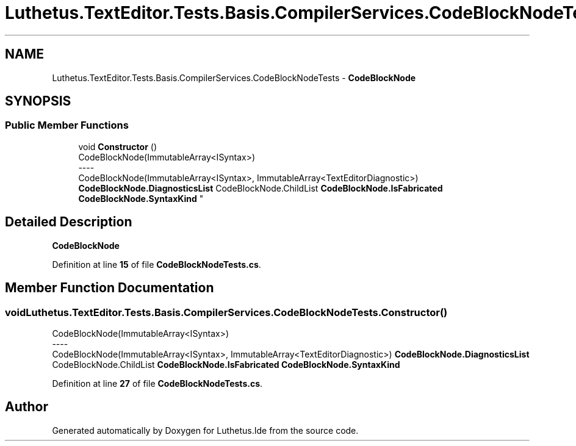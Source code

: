 .TH "Luthetus.TextEditor.Tests.Basis.CompilerServices.CodeBlockNodeTests" 3 "Version 1.0.0" "Luthetus.Ide" \" -*- nroff -*-
.ad l
.nh
.SH NAME
Luthetus.TextEditor.Tests.Basis.CompilerServices.CodeBlockNodeTests \- \fBCodeBlockNode\fP  

.SH SYNOPSIS
.br
.PP
.SS "Public Member Functions"

.in +1c
.ti -1c
.RI "void \fBConstructor\fP ()"
.br
.RI "CodeBlockNode(ImmutableArray<ISyntax>) 
.br
----
.br
 CodeBlockNode(ImmutableArray<ISyntax>, ImmutableArray<TextEditorDiagnostic>) \fBCodeBlockNode\&.DiagnosticsList\fP CodeBlockNode\&.ChildList \fBCodeBlockNode\&.IsFabricated\fP \fBCodeBlockNode\&.SyntaxKind\fP "
.in -1c
.SH "Detailed Description"
.PP 
\fBCodeBlockNode\fP 
.PP
Definition at line \fB15\fP of file \fBCodeBlockNodeTests\&.cs\fP\&.
.SH "Member Function Documentation"
.PP 
.SS "void Luthetus\&.TextEditor\&.Tests\&.Basis\&.CompilerServices\&.CodeBlockNodeTests\&.Constructor ()"

.PP
CodeBlockNode(ImmutableArray<ISyntax>) 
.br
----
.br
 CodeBlockNode(ImmutableArray<ISyntax>, ImmutableArray<TextEditorDiagnostic>) \fBCodeBlockNode\&.DiagnosticsList\fP CodeBlockNode\&.ChildList \fBCodeBlockNode\&.IsFabricated\fP \fBCodeBlockNode\&.SyntaxKind\fP 
.PP
Definition at line \fB27\fP of file \fBCodeBlockNodeTests\&.cs\fP\&.

.SH "Author"
.PP 
Generated automatically by Doxygen for Luthetus\&.Ide from the source code\&.
